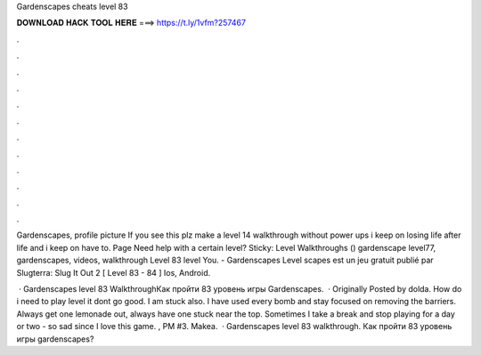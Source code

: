 Gardenscapes cheats level 83



𝐃𝐎𝐖𝐍𝐋𝐎𝐀𝐃 𝐇𝐀𝐂𝐊 𝐓𝐎𝐎𝐋 𝐇𝐄𝐑𝐄 ===> https://t.ly/1vfm?257467



.



.



.



.



.



.



.



.



.



.



.



.

Gardenscapes, profile picture If you see this plz make a level 14 walkthrough without power ups i keep on losing life after life and i keep on have to. Page Need help with a certain level? Sticky: Level Walkthroughs () gardenscape level77, gardenscapes, videos, walkthrough Level 83 level You. - Gardenscapes Level scapes est un jeu gratuit publié par Slugterra: Slug It Out 2 [ Level 83 - 84 ] Ios, Android.

 · Gardenscapes level 83 WalkthroughКак пройти 83 уровень игры Gardenscapes.  · Originally Posted by dolda. How do i need to play level it dont go good. I am stuck also. I have used every bomb and stay focused on removing the barriers. Always get one lemonade out, always have one stuck near the top. Sometimes I take a break and stop playing for a day or two - so sad since I love this game. , PM #3. Makea.  · Gardenscapes level 83 walkthrough. Как пройти 83 уровень игры gardenscapes?
